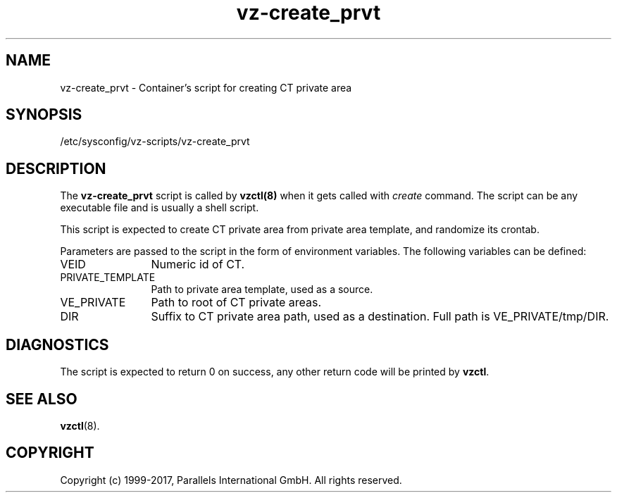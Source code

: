 .TH vz-create_prvt 5 "October 2009" "@PRODUCT_NAME_SHORT@"
.SH NAME
vz-create_prvt \- Container's script for creating CT private area
.SH SYNOPSIS
/etc/sysconfig/vz-scripts/vz-create_prvt
.SH DESCRIPTION
The \fBvz-create_prvt\fR script is called by \fBvzctl(8)\fR when it gets
called with \fIcreate\fR command.
The script can be any executable file and is usually a shell script.
.P
This script is expected to create CT private area from
private area template, and randomize its crontab.
.P
Parameters are passed to the script in the form of environment
variables. The following variables can be defined:
.IP VEID 12
Numeric id of CT.
.IP PRIVATE_TEMPLATE
Path to private area template, used as a source.
.IP VE_PRIVATE 12
Path to root of CT private areas.
.IP DIR 12
Suffix to CT private area path, used as a destination.
Full path is VE_PRIVATE/tmp/DIR.
.SH DIAGNOSTICS
The script is expected to return 0 on success, any other return code
will be printed by \fBvzctl\fR.
.SH SEE ALSO
.BR vzctl (8).
.SH COPYRIGHT
Copyright (c) 1999-2017, Parallels International GmbH. All rights reserved.
